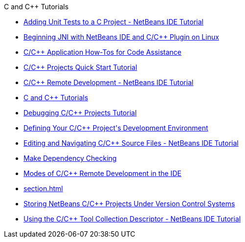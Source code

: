 // 
//     Licensed to the Apache Software Foundation (ASF) under one
//     or more contributor license agreements.  See the NOTICE file
//     distributed with this work for additional information
//     regarding copyright ownership.  The ASF licenses this file
//     to you under the Apache License, Version 2.0 (the
//     "License"); you may not use this file except in compliance
//     with the License.  You may obtain a copy of the License at
// 
//       http://www.apache.org/licenses/LICENSE-2.0
// 
//     Unless required by applicable law or agreed to in writing,
//     software distributed under the License is distributed on an
//     "AS IS" BASIS, WITHOUT WARRANTIES OR CONDITIONS OF ANY
//     KIND, either express or implied.  See the License for the
//     specific language governing permissions and limitations
//     under the License.
//

.C and C++ Tutorials
************************************************
- xref:c-unit-test.adoc[Adding Unit Tests to a C Project - NetBeans IDE Tutorial]
- xref:beginning-jni-linux.adoc[Beginning JNI with NetBeans IDE and C/C{pp} Plugin on Linux]
- xref:HowTos.adoc[C/C{pp} Application How-Tos for Code Assistance]
- xref:quickstart.adoc[C/C{pp} Projects Quick Start Tutorial]
- xref:remotedev-tutorial.adoc[C/C{pp} Remote Development - NetBeans IDE Tutorial]
- xref:index.adoc[C and C++ Tutorials]
- xref:debugging.adoc[Debugging C/C++ Projects Tutorial]
- xref:development-environment.adoc[Defining Your C/C++ Project&#39;s Development Environment]
- xref:navigating-editing.adoc[Editing and Navigating C/C++ Source Files - NetBeans IDE Tutorial]
- xref:depchecking.adoc[Make Dependency Checking]
- xref:remote-modes.adoc[Modes of C/C++ Remote Development in the IDE]
- xref:section.adoc[]
- xref:cpp-vcs.adoc[Storing NetBeans C/C++ Projects Under Version Control Systems]
- xref:toolchain.adoc[Using the C/C++ Tool Collection Descriptor - NetBeans IDE Tutorial]
************************************************


